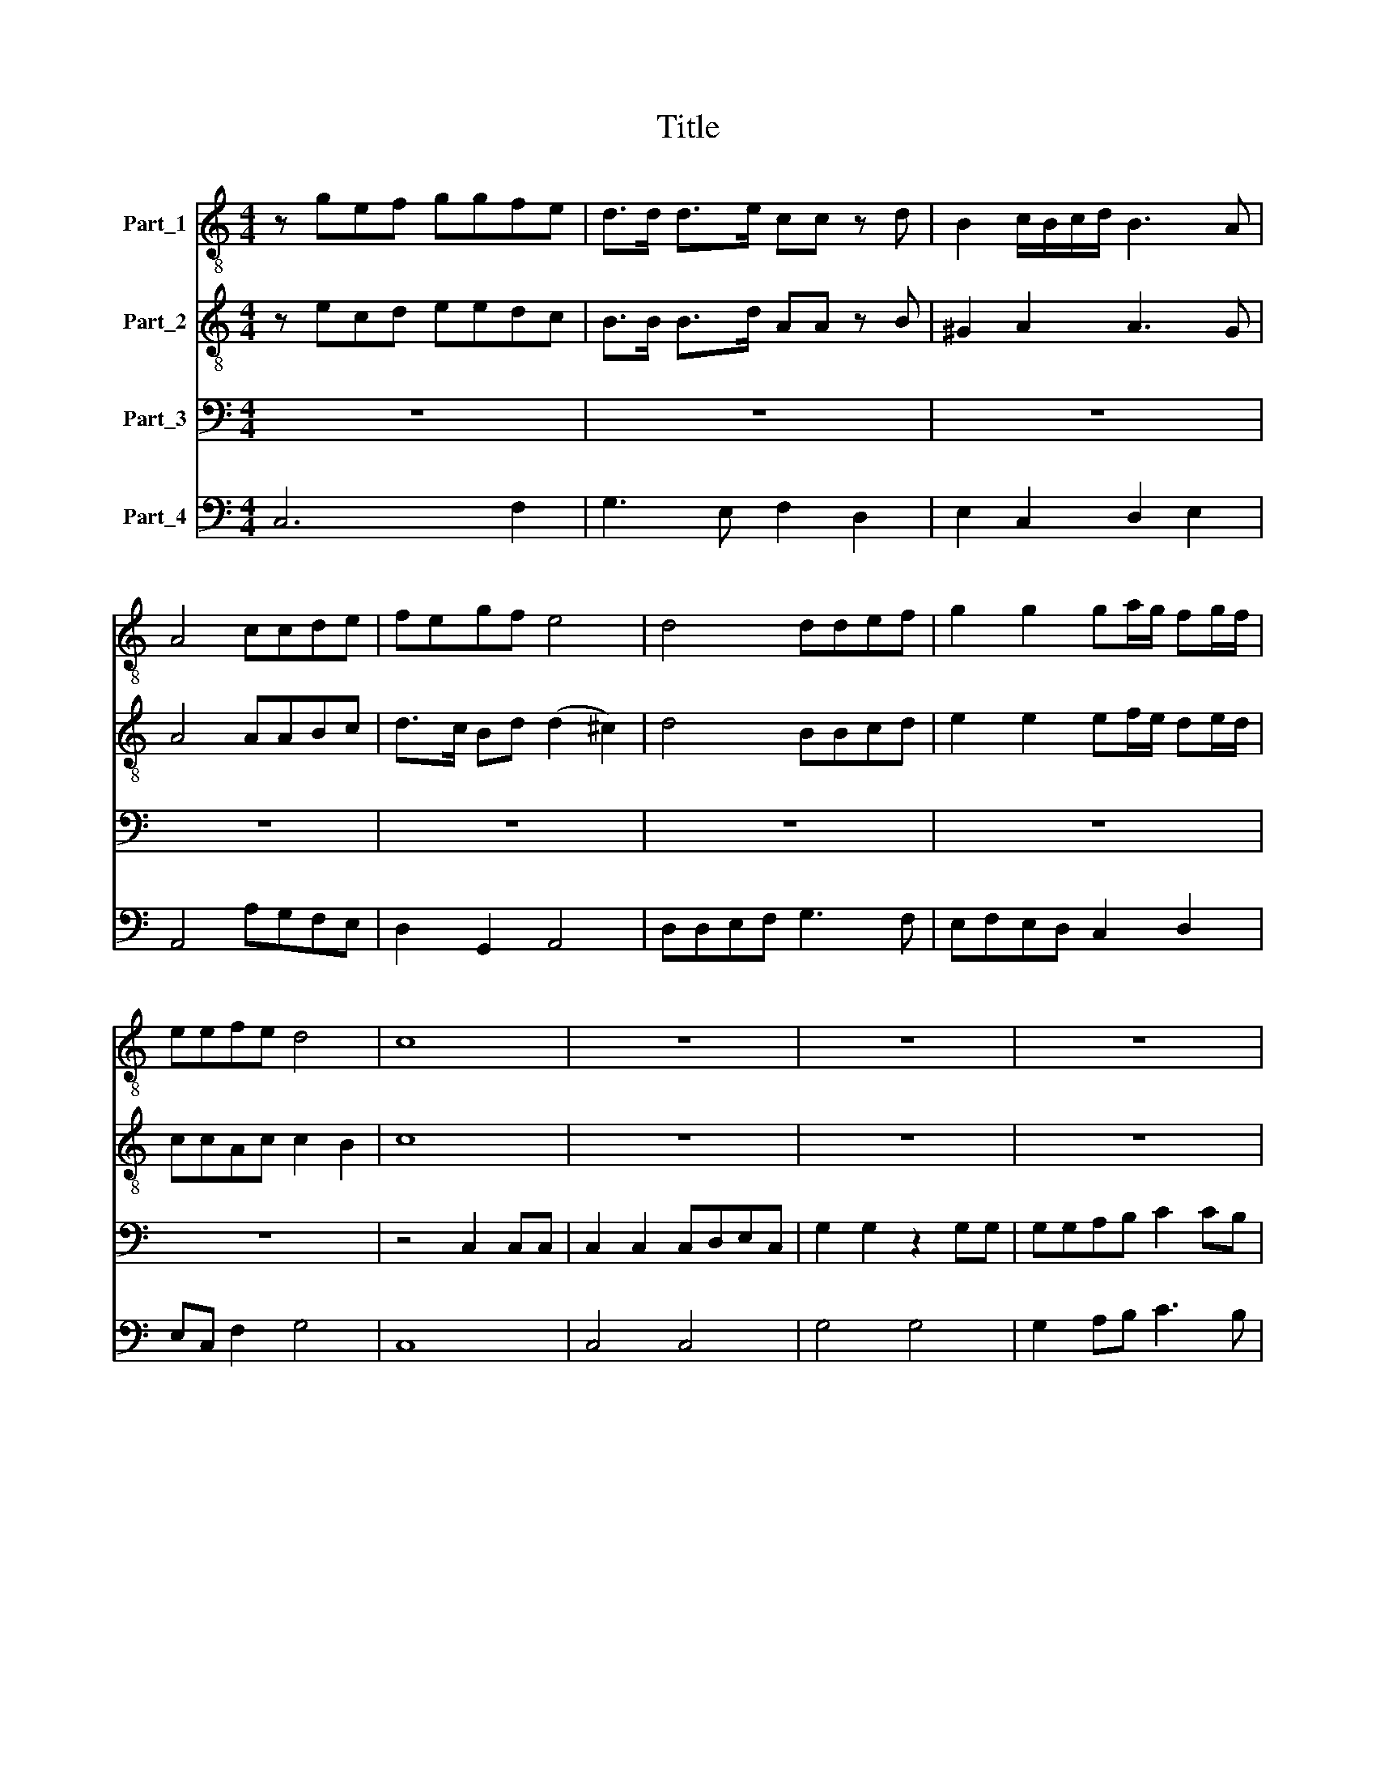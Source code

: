 X:1
T:Title
%%score 1 2 3 4
L:1/8
M:4/4
K:C
V:1 treble-8 nm="Part_1"
V:2 treble-8 nm="Part_2"
V:3 bass nm="Part_3"
V:4 bass nm="Part_4"
V:1
 z gef ggfe | d>d d>e cc z d | B2 c/B/c/d/ B3 A | A4 ccde | fegf e4 | d4 ddef | g2 g2 ga/g/ fg/f/ | %7
 eefe d4 | c8 | z8 | z8 | z8 | z8 | z8 | z8 | ee/e/ ee/e/ d>d d2 | ff/f/ f>f e>e e>f | de f2 e4 | %18
 d8 | z2 dd dd/d/ ef | gggg ec z e | c2 de d3 c | c8 | z BBB B3 B | ^G3 G G4 | Bc dc B4 | %26
 A4 z e e>^f | d4 z ddd | e2 ^ff e4 | d4 z ddd | e2 gg (g2 ^f2) | g8 |[M:3/2] z4 z4 d4 | d4 d6 d2 | %34
 e4 e4 e4 | e4 e6 e2 | ^f4 f4 z4 | d4 e4 ^f4 | e4 e4 ^f4 | (d4 e4) ^f4 | e4 e4 ^f4 | e8 d4 | %42
 d8 d4 | d4 e4 d4 | c4 (d4 c4) | B6 c2 d4 | c4 B6 A2 | A12 | e6 e2 e2 d2 | ^f4 f4 f2 e2 | g4 g8 | %51
 d4 d4 d4 | d6 d2 d4 | d4 d4 d4 | d6 d2 d4 | e4 c4 B4 | A8 G4 | G12 |[M:2/2] z2 dd d>dee | %59
 ffff e4 | d4 z4 | z2 dd g>fe>d | eee>g dde>g | dde>g d4 | c2 ee e>dc>B | ccc>e BBc>e | BBc>e B4 | %67
 A cde f/g/e/f/ d/e/c/d/ | B2 c>e B4 | A8 | z eee/e/ ff z d | ee z g d2 e/d/ e/f/ | d3 c c4 | %73
 z2 gg gffe | e4 d2 d2 | z ded cc/c/dd/c/ | BB/B/ e/d/e/d/ cc f/e/f/e/ | dd e/d/e/c/ d4 | c8 | %79
 z ecB c2 c2 | c2 de B>B B2 | z BBB/B/ ccdd | ee z e/f/ g2 fe | d2 e/d/ e/f/ d3 c |[M:3/2] c12 | %85
 z4 d4 d4 | f8 f4 | z4 e4 e4 | f2 e2 f2 d2 e2 f2 | e6 e2 e4 | ef g2 e6 d2 | d4 f4 f4 | f6 f2 f4 | %93
 ef g2 e6 d2 | d12 |[M:2/2] z2 d2 d2 d>c | d2 d2 z/ d/e/f/gg | z/ c/d/e/ f/e/d/c/ B4 | A8 | %99
 ee/e/ee ^ff z2 | dd z2 e>gf>e | d4 c2 ee | ed/d<d^c/ c2 c2 | z8 | z4 z2 z d | BB z e A2 G2 | z8 | %107
 d>cd/c/d/c/ B>B B2 | e>de/d/e/d/ c>c c2 | ff/f/ff/f/ ee z/ d/e/f/ | g2 fe e3 d | d2 de c2 dc | %112
 B4 A4 | z2 ee eeed | e>e e2 z efg | f2 f2 z def | f2 e2 f4 | z8 | z8 | z2 ee ee/e/dc | %120
 B2 B2 c>Bc/B/c/d/ | e2 e2 e>de/d/e/f/ | gggg gg/g/fe | d2 d2 d>cd/c/d/e/ | ff e3 f/e/ d2 | %125
 c4 z2 gg | g>gfe d2 e/d/e/f/ | d8 | c8 |] %129
V:2
 z ecd eedc | B>B B>d AA z B | ^G2 A2 A3 G | A4 AABc | d>c Bd (d2 ^c2) | d4 BBcd | %6
 e2 e2 ef/e/ de/d/ | ccAc c2 B2 | c8 | z8 | z8 | z8 | z8 | z8 | z8 | cc/c/ cc/c/ B>B B2 | %16
 dd/d/ d>d ^c>c c>d | Bc d2 (d2 ^c2) | d8 | z2 BB BB/B/ cd | eeee cc z c | A2 Bc c3 B | c8 | %23
 z ^GGG G3 G | E3 E E4 | ^GA BA A2 (G2 | A4) z ^c c>c | A4 z BBB | ^c2 dd d2 c2 | d4 z BBB | %30
 c2 cd A4 | B8 |[M:3/2] z4 z4 B4 | B4 B6 B2 | c4 c4 c4 | ^c4 c6 c2 | d4 d4 z4 | B4 ^c4 d4 | %38
 ^c4 c4 d4 | (B4 ^c4) d4 | ^c4 c4 d4 | d8 ^c4 | d8 B4 | B4 c4 B4 | A4 (B4 A4) | ^G6 A2 B4 | %46
 A4 A6 ^G2 | A12 | ^c6 c2 c2 B2 | d4 d4 d2 c2 | B4 B8 | B4 B4 B4 | B6 B2 B4 | B4 B4 B4 | B6 B2 B4 | %55
 c4 A4 G4 | G8 ^F4 | G12 |[M:2/2] z2 BB BB^cc | dddd (d2 ^c2) | d2 AA d>cB>A | B2 B2 z4 | %62
 z2 c>e BBc>e | BBcc (c2 B2) | c2 cc c>BA>^G | AAA>c ^GGA>c | ^GGAA A2 G2 | %67
 A ABc d/e/c/d/ B/c/A/B/ | ^G2 AA A2 G2 | A8 | z ^ccc/c/ dd z B | cc z e B2 cc | c3 B c2 ee | %73
 edd^c cB/c/ d2- | d2 ^c2 d2 B2 | z BcB AA/A/BB/A/ | GG/G/ c/B/c/B/ AA d/c/d/c/ | %77
 BB c/c/c/c/ c2 B2 | c8 | z cA^G A2 A2 | A2 Bc ^G>G G2 | z ^GGG/G/ AABB | cc z c/d/ e2 dc | %83
 B2 cc c3 B |[M:3/2] c12 | z4 B4 B4 | d8 d4 | z4 ^c4 c4 | d2 ^c2 d2 B2 c2 d2 | ^c6 c2 c4 | %90
 d4 d6 ^c2 | d4 d4 d4 | d6 d2 d4 | d4 d6 ^c2 | d12 |[M:2/2] z2 B2 B2 BA | B2 B2 z/ B/c/d/ee | %97
 z/ A/B/c/ d/c/B/A/ A2 ^G2 | A8 | ^cc/c/cc dd z2 | BB z2 c>ed>c | (c2 B2) c4 | z4 z2 AA | %103
 AG/G<G^F/ F2 F2 | z4 z2 z B | GG z E ^F2 G2 | z8 | B>AB/A/B/A/ G>G G2 | c>Bc/B/c/B/ A>A A2 | %109
 dd/d/dd/d/ ^cc z/ B/c/d/ | ^c2 dd d3 c | d2 Bc A2 AA | A2 ^G2 A4 | z2 ^cc cccB | ^c>c c2 z cde | %115
 d2 A2 z _BBA | G4 F4 | z8 | z8 | z2 cc cc/c/BA | ^G2 G2 A>GA/G/A/B/ | c2 c2 c>Bc/B/c/d/ | %122
 eeee ee/e/dc | B2 B2 B>AB/A/B/c/ | dd c3 d/c/ B2 | c2 ee e>edc | B6 c2 | c6 B2 | c8 |] %129
V:3
 z8 | z8 | z8 | z8 | z8 | z8 | z8 | z8 | z4 C,2 C,C, | C,2 C,2 C,D,E,C, | G,2 G,2 z2 G,G, | %11
 G,G,A,B, C2 CB, | A,2 G,2 F,3 E,/F,/ | G,2 E,C, G,,4 | C,8 | C,C,/C,/ E,E,/E,/ G,>G, G,2 | %16
 D,D,/D,/ D,D, A,>A, A,>D, | G,2 D,2 A,4 | D,2 D,D, D,D,/D,/ E,F, | G,2 G,2 z2 G,G, | %20
 E,2 C,2 z2 z C, | F,2 D,C, G,3 G, | C,8 | z E,E,E, E,3 E, | E,,3 E,, E,,4 | E,2 D,2 E,4 | %26
 A,,4 z A, A,>A, | ^F,4 z G,G,G, | E,2 D,D, A,4 | D,4 z G,G,G, | C,2 C,B,, D,4 | G,,8 | %32
[M:3/2] z12 | z12 | z12 | z12 | z12 | z12 | z12 | z12 | z12 | z12 | z12 | z12 | z12 | z12 | z12 | %47
 z12 | z12 | z12 | z12 | z12 | z12 | z12 | z12 | z12 | z12 | z12 |[M:2/2] z2 G,>G, G,>G,E,>E, | %59
 D,E,F,G, A,4 | D,2 D,D, ^F,F,F,F, | G,2 G,2 z4 | z2 C,>C, G,G,C,>C, | G,G,E,>E, G,4 | C,4 z4 | %65
 z2 A,,A,, E,E,A,,A,, | E,E,C,C, E,4 | A,,4 z2 D,D, | E,E,D,D, E,4 | A,,8 | %70
 z A,A,A,/A,/ D,D, z G, | C,C, z C, G,2 E,C, | G,3 G, C,2 C,C, | C,B,,B,,A,, A,,2 G,,2 | %74
 A,,4 D,2 G,2 | z G,E,E, F,F,/F,/D,D,/D,/ | E,E,/E,/C,C, F,F,D,D, | G,G, C,/C,/C,/C,/ G,4 | C,8 | %79
 z8 | z8 | z8 | z8 | z8 |[M:3/2] z4 C,4 C,4 | G,8 G,4 | z4 D,4 D,4 | A,8 A,4 | z4 D,4 D,4 | %89
 A,6 A,2 A,4 | G,4 A,6 A,2 | D,4 _B,,4 B,,4 | _B,,6 B,,2 B,,4 | G,,4 A,,6 A,,2 | D,12 |[M:2/2] z8 | %96
 z8 | z8 | z8 | A,A,/A,/A,A, D,D, z2 | G,G, z2 C,C,F,F, | G,4 C,4 | z8 | z4 z2 D,D, | %104
 D,D,/C,/C,B,, B,,B,, z B,, | E,E, z C, D,2 G,,2 | z8 | z8 | z8 | z8 | z8 | z2 G,E, F,2 D,D, | %112
 E,4 A,,4 | z8 | z8 | z8 | z4 z2 F,F, | F,F,/F,/E,D, C,2 C,2 | E,>D,E,/D,/E,/F,/ G,4 | %119
 C,4 C,>B,,C,/B,,/C,/D,/ | E,4 A,,4 | z2 A,A, A,A,/A,/G,F, | E,2 E,2 E,>D,E,/D,/E,/F,/ | %123
 G,G,G,G, G,G,/G,/F,E, | D,D,E,F, G,4 | C,2 C,C, C,>C,B,,A,, | G,,6 E,,2 | G,,8 | C,8 |] %129
V:4
 C,6 F,2 | G,3 E, F,2 D,2 | E,2 C,2 D,2 E,2 | A,,4 A,G,F,E, | D,2 G,,2 A,,4 | D,D,E,F, G,3 F, | %6
 E,F,E,D, C,2 D,2 | E,C, F,2 G,4 | C,8 | C,4 C,4 | G,4 G,4 | G,2 A,B, C3 B, | A,2 G,2 F,3 E,/F,/ | %13
 G,2 E,C, G,,4 | C,8 | C,2 E,2 G,4 | D,4 A,2 A,>D, | G,2 D,2 A,4 | D,4 D,2 E,F, | G,4 G,4 | %20
 E,2 C,2 C,4 | F,2 D,C, G,4 | C,8 | E,8 | E,,8 | E,2 D,2 E,4 | A,,4 A,4 | ^F,4 G,4 | E,2 D,2 A,4 | %29
 D,4 G,4 | C,3 B,, D,4 | G,,8 |[M:3/2] G,12 | G,12 | C,12 | A,,12 | D,12 | G,4 E,4 D,4 | A,8 D,4 | %39
 G,8 D,4 | A,8 ^F,4 | A,12 | D,8 G,4 | G,4 E,8 | F,4 D,8 | E,8 D,4 | A,,4 E,8 | A,,12 | A,12 | %49
 D,12 | G,,12 | G,12 | G,12 | G,12 | G,12 | C,12 | D,12 | G,,12 |[M:2/2] G,4 G,2 E,2 | %59
 D,E,F,G, A,4 | D,4 ^F,4 | G,4 B,,4 | C,2 C,2 G,2 C,2 | G,2 E,2 G,4 | C,4 A,,4 | A,,4 E,2 A,,2 | %66
 E,2 C,2 E,4 | A,4 D,4 | E,2 C,2 E,4 | A,,8 | A,4 D,2 z G, | C,2 z C, G,2 E,C, | G,4 C,4 | %73
 C,2 B,,2 A,,2 G,,2 | A,,4 D,2 G,2 | z G, E,2 F,2 D,2 | E,2 C,2 F,2 D,2 | G,2 C,2 G,,4 | C,8 | %79
 C,8 | C,4 E,4 | E,4 A,,2 G,,2 | C,4 C,2 F,2 | G,2 E,2 G,4 |[M:3/2] C,8 C,4 | G,12 | D,12 | A,12 | %88
 D,12 | A,12 | G,4 A,8 | D,4 _B,,4 B,,4 | _B,,12 | G,,4 A,,8 | D,12 |[M:2/2] G,,8 | G,6 E,2 | %97
 F,2 D,2 E,4 | A,,8 | A,4 D,2 z2 | G,2 z2 C,2 F,2 | G,4 C,4 | ^G,,4 A,,4 | ^C,4 D,4 | %104
 D,2 C,2 B,,2 z B,, | E,2 z C, D,2 G,,2 | z8 | G,,8 | E,4 F,4 | D,E,F,G, A,2 G,2 | E,2 D,2 A,4 | %111
 D,2 G,E, F,2 D,2 | E,4 A,,4 | A,8 | A,8 | D,4 _B,,4 | C,4 F,,4 | F,2 E,D, C,4 | E,3 F, G,4 | %119
 C,4 C,3 D, | E,4 A,,4 | A,4 A,2 G,F, | E,4 E,3 F, | G,4 G,2 F,E, | D,2 E,F, G,4 | C,4 C,2 B,,A,, | %126
 G,,6 E,,2 | G,,8 | C,8 |] %129

